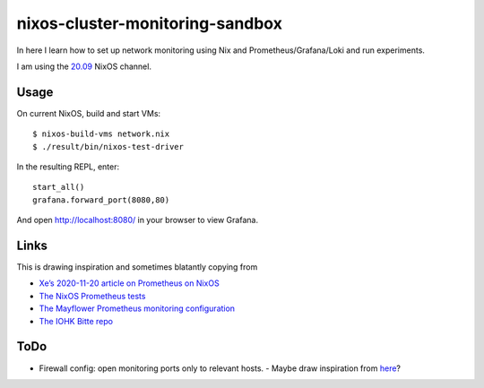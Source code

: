 nixos-cluster-monitoring-sandbox
================================

In here I learn how to set up network monitoring using Nix and
Prometheus/Grafana/Loki and run experiments.

I am using the `20.09 <https://nixos.org/channels/nixos-20.09>`__ NixOS channel.

Usage
-----

On current NixOS, build and start VMs:

::

   $ nixos-build-vms network.nix
   $ ./result/bin/nixos-test-driver

In the resulting REPL, enter:

::

   start_all()
   grafana.forward_port(8080,80)

And open http://localhost:8080/ in your browser to view Grafana.

Links
-----

This is drawing inspiration and sometimes blatantly copying from

-  `Xe’s 2020-11-20 article on Prometheus on
   NixOS <https://christine.website/blog/prometheus-grafana-loki-nixos-2020-11-20>`__
-  `The NixOS Prometheus
   tests <https://github.com/NixOS/nixpkgs/blob/master/nixos/tests/prometheus.nix>`__
-  `The Mayflower Prometheus monitoring
   configuration <https://github.com/mayflower/nixexprs/tree/master/modules/monitoring>`__
-  `The IOHK Bitte repo <https://github.com/input-output-hk/bitte/>`__

ToDo
----

-  Firewall config: open monitoring ports only to relevant hosts.
   -  Maybe draw inspiration from `here <https://github.com/NixOS/nixpkgs/issues/19504#issuecomment-417668844>`__?

